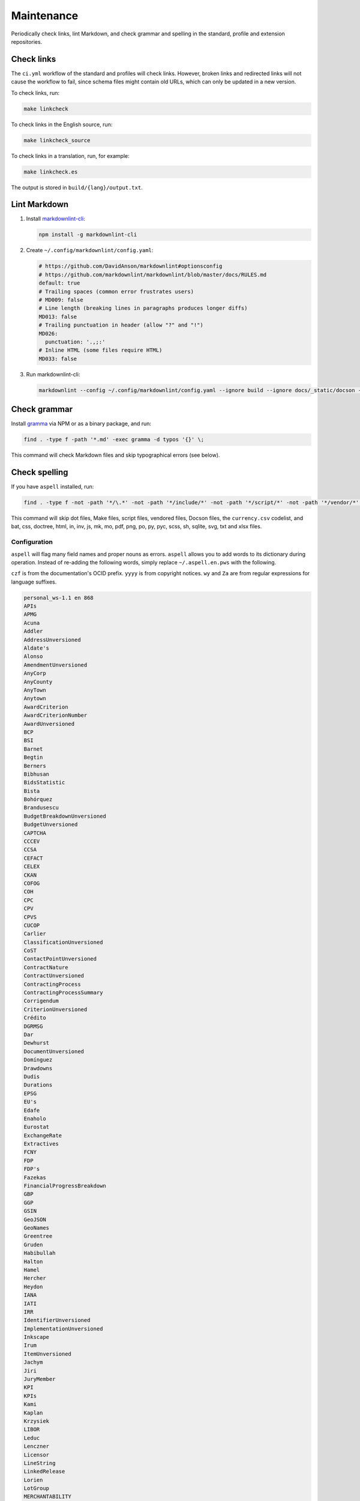 Maintenance
===========

Periodically check links, lint Markdown, and check grammar and spelling in the standard, profile and extension repositories.

Check links
-----------

The ``ci.yml`` workflow of the standard and profiles will check links. However, broken links and redirected links will not cause the workflow to fail, since schema files might contain old URLs, which can only be updated in a new version.

To check links, run:

.. code-block:: shell

   make linkcheck

To check links in the English source, run:

.. code-block:: shell

   make linkcheck_source

To check links in a translation, run, for example:

.. code-block:: shell

   make linkcheck.es

The output is stored in ``build/{lang}/output.txt``.

Lint Markdown
-------------

1. Install `markdownlint-cli <https://github.com/igorshubovych/markdownlint-cli>`__:

   .. code-block:: shell

      npm install -g markdownlint-cli

2. Create ``~/.config/markdownlint/config.yaml``:

   .. code-block:: none

      # https://github.com/DavidAnson/markdownlint#optionsconfig
      # https://github.com/markdownlint/markdownlint/blob/master/docs/RULES.md
      default: true
      # Trailing spaces (common error frustrates users)
      # MD009: false
      # Line length (breaking lines in paragraphs produces longer diffs)
      MD013: false
      # Trailing punctuation in header (allow "?" and "!")
      MD026:
        punctuation: '.,;:'
      # Inline HTML (some files require HTML)
      MD033: false

3. Run markdownlint-cli:

   .. code-block:: fish

      markdownlint --config ~/.config/markdownlint/config.yaml --ignore build --ignore docs/_static/docson --fix .

Check grammar
-------------

Install `gramma <https://caderek.github.io/gramma/>`__ via NPM or as a binary package, and run:

.. code-block:: shell

   find . -type f -path '*.md' -exec gramma -d typos '{}' \;

This command will check Markdown files and skip typographical errors (see below).

Check spelling
--------------

If you have ``aspell`` installed, run:

.. code-block:: shell

   find . -type f -not -path '*/\.*' -not -path '*/include/*' -not -path '*/script/*' -not -path '*/vendor/*' -not -path '*/_static/*' -not -name 'currency.csv' -not -name 'Makefile' -not -name '*.bat' -not -name '*.css' -not -name '*.doctree' -not -name '*.html' -not -name '*.in' -not -name '*.inv' -not -name '*.js' -not -name '*.mk' -not -name '*.mo' -not -name '*.pdf' -not -name '*.png' -not -name '*.po' -not -name '*.py' -not -name '*.pyc' -not -name '*.scss' -not -name '*.sh' -not -name '*.sqlite' -not -name '*.svg' -not -name '*.txt' -not -name '*.xlsx' -exec aspell -x -H check '{}' \;

This command will skip dot files, Make files, script files, vendored files, Docson files, the ``currency.csv`` codelist, and bat, css, doctree, html, in, inv, js, mk, mo, pdf, png, po, py, pyc, scss, sh, sqlite, svg, txt and xlsx files.

Configuration
~~~~~~~~~~~~~

``aspell`` will flag many field names and proper nouns as errors. ``aspell`` allows you to add words to its dictionary during operation. Instead of re-adding the following words, simply replace ``~/.aspell.en.pws`` with the following.

``czf`` is from the documentation's OCID prefix. ``yyyy`` is from copyright notices. ``wy`` and ``Za`` are from regular expressions for language suffixes.

.. code-block:: text

   personal_ws-1.1 en 868 
   APIs
   APMG
   Acuna
   Addler
   AddressUnversioned
   Aldate's
   Alonso
   AmendmentUnversioned
   AnyCorp
   AnyCounty
   AnyTown
   Anytown
   AwardCriterion
   AwardCriterionNumber
   AwardUnversioned
   BCP
   BSI
   Barnet
   Begtin
   Berners
   Bibhusan
   BidsStatistic
   Bista
   Bohórquez
   Brandusescu
   BudgetBreakdownUnversioned
   BudgetUnversioned
   CAPTCHA
   CCCEV
   CCSA
   CEFACT
   CELEX
   CKAN
   COFOG
   COH
   CPC
   CPV
   CPVS
   CUCOP
   Carlier
   ClassificationUnversioned
   CoST
   ContactPointUnversioned
   ContractNature
   ContractUnversioned
   ContractingProcess
   ContractingProcessSummary
   Corrigendum
   CriterionUnversioned
   Crédito
   DGRMSG
   Dar
   Dewhurst
   DocumentUnversioned
   Domínguez
   Drawdowns
   Dudis
   Durations
   EPSG
   EU's
   Edafe
   Enaholo
   Eurostat
   ExchangeRate
   Extractives
   FCNY
   FDP
   FDP's
   Fazekas
   FinancialProgressBreakdown
   GBP
   GGP
   GSIN
   GeoJSON
   GeoNames
   Greentree
   Gruden
   Habibullah
   Halton
   Hamel
   Hercher
   Heydon
   IANA
   IATI
   IRR
   IdentifierUnversioned
   ImplementationUnversioned
   Inkscape
   Irum
   ItemUnversioned
   Jachym
   Jiri
   JuryMember
   KPI
   KPIs
   Kami
   Kaplan
   Krzysiek
   LIBOR
   Leduc
   Lenczner
   Licensor
   LineString
   LinkedRelease
   Lorien
   LotGroup
   MERCHANTABILITY
   Madejski
   Makgill
   Mandelbaum
   Maqsood
   Marcela
   Marchessault
   Martínez
   Mathieu
   Maudry
   Meike
   Mihai
   Mihály
   MilestoneReference
   MilestoneReferenceUnversioned
   MilestoneUnversioned
   Mireille
   Montiel
   MultiLineString
   MultiPoint
   MultiPolygon
   Munilla
   Muqbel
   Myroslav
   NGOs
   NONINFRINGEMENT
   Neontribe
   Noé
   Nyager
   OC
   OCHA
   OCIDs
   OCP
   OECD
   OKDP
   OKPD
   OLAP
   OSMN
   OSMR
   OSMW
   Oakleigh
   Omidyar
   Onerhime
   Ontologies
   OpenActive
   OpenStreetMap
   Opyr
   OrganizationReference
   OrganizationReference's
   OrganizationReferenceUnversioned
   OrganizationUnversioned
   Oxfordshire
   PFI
   PPIAF
   PPPIRC
   PPPs
   Paetzold
   PerformanceFailure
   PeriodUnversioned
   PlanningUnversioned
   Popolo
   Postelnicu
   ProjectType
   PyCon
   Público
   QUDT
   RDF
   REITs
   RESTful
   RFP
   RFQ
   Raad
   Raznick
   ReadTheDocs
   Redactions
   Redpath
   RelatedProcessUnversioned
   RelatedProject
   RequirementGroup
   RequirementGroupUnversioned
   RequirementReference
   RequirementResponse
   RequirementUnversioned
   RiskUnversioned
   Roadmap
   Robichaud
   Rozo
   SDGs
   SMEs
   SMS
   SPV
   Schouten
   Secretaría
   Seember
   SelectionCriterion
   Serghi
   ShareholderUnversioned
   SimpleHTTPServer
   Sisti
   Skuhrovec
   SquareMile
   StringNullDateTimeVersioned
   StringNullUriVersioned
   StringNullVersioned
   Subsector
   Szoke
   Taggart
   TenderUnversioned
   TransactionUnversioned
   Transifex
   UNCEFACT
   UNSPSC
   URIs
   USD
   UTC
   UTF
   Unlabeled
   UnstructuredChange
   UnstructuredChangeValue
   Validators
   ValueUnversioned
   Vozárová
   WGS
   Whitehouse
   XLSX
   XPath
   Za
   abatements
   acceleratedRationale
   accessDetails
   accessLevel
   accessURL
   actualValue
   additionalClassifications
   additionalContactPoints
   additionalIdentifiers
   additionalItems
   additionalProcurementCategories
   additionalProperties
   additionality
   administrativeEntity
   advisors
   aggregators
   agreedMetrics
   allOf
   amendsReleaseID
   annualDemand
   anonymize
   anyOf
   approvalDate
   approvalLetter
   arrayMergeById
   assetAndLiabilityAssessment
   assetLifetime
   assetProvider
   assetTransfer
   atypicalToolUrl
   availabilityAndQuality
   availableLanguage
   avgToll
   awardCancellation
   awardCriteria
   awardCriteriaDetails
   awardCriterionFixed
   awardCriterionType
   awardID
   awardNotice
   awardPeriod
   awardStatus
   awardTwo
   awardUpdate
   backend
   bankability
   behavior
   beneficialOwners
   beneficialOwnership
   bestProposal
   bestValueToGovernment
   bidOpening
   bidStatistics
   bidStatus
   bidValidityPeriod
   biddingDocuments
   billOfQuantity
   bindingJuryDecision
   boolean
   budgetApproval
   budgetBreakdown
   buyerCategories
   buyerProfile
   camelCase
   cancellationDetails
   cd
   centralPurchasingBody
   centric
   certificationLevel
   changeInLaw
   changelog
   chargePaidBy
   charset
   codebase
   codelist
   codelist's
   codelists
   commercialClose
   competitiveMaximumPercentage
   competitiveMinimumPercentage
   compiledRecord
   compiledRelease
   completionCertificate
   config
   conflictOfInterest
   consortiaMember
   constructionComplete
   constructionStarted
   consultancyServices
   consultingServices
   contactPoint
   contractAmendment
   contractAnnexe
   contractArrangements
   contractClose
   contractDraft
   contractGuarantees
   contractNature
   contractNotice
   contractPeriod
   contractSchedule
   contractSigned
   contractStatus
   contractSummary
   contractTermination
   contractTerms
   contractUpdate
   contractValue
   contractingProcessStatus
   contractingProcesses
   costEstimate
   costOnly
   counterparty
   countryCode
   countryName
   coveredBy
   creditCard
   criteria's
   criterionThreshold
   criterionWeight
   crossBorderLaw
   csv
   cultureSportsAndRecreation
   czf
   dataType
   dataset
   datasets
   dateAnswered
   dateMet
   dateModified
   datePublished
   dateSigned
   debarments
   debtEquityRatio
   debtEquityRatioDetails
   decimalExact
   decimalRangeMiddle
   defaultEvents
   deliverables
   deliveryAddress
   deliveryAddresses
   deliveryLocation
   deprecatedVersion
   dereferenceable
   designAndConstruction
   designContest
   dev
   developmentComplete
   developmentStarted
   dir
   directDebit
   disaggregated
   discountRate
   discountRateDetails
   disqualifiedBidder
   disqualifiedBidders
   documentType
   documentationUrl
   draftFinalTender
   dueDate
   durationInDays
   dynamicPurchasingSystem
   dynamicPurchasingSystemStatus
   dynamicPurchasingSystemType
   eForms
   earlyTermination
   electronicAuction
   electronicBids
   electronicCataloguePolicy
   electronicInvoicingPolicy
   electronicSubmission
   electronicSubmissionPolicy
   eligibilityCriteria
   endDate
   endDateDetails
   enquiries
   enquiry
   enquiryPeriod
   enquiryPeriodEnd
   enquiryPeriodStart
   enquiryResponses
   enum
   environmentalImpact
   equityInvestor
   equityTransferCaps
   essentialAssets
   estimatedDemand
   estimatedValue
   eval
   evaluationCommittee
   evaluationCriteria
   evaluationIndicators
   evaluationReports
   exchangeRateGuarantee
   exchangeRateSource
   exchangeRates
   exclusiveMaximum
   exclusiveMinimum
   exclusiveRights
   expectedValue
   extendedProcurementCategory
   extendsContractID
   extensionexplorerlinklist
   extensionlist
   extensionselectortable
   extensiontable
   externalReference
   faxNumber
   feasibilityStudy
   featureOf
   finalAudit
   finalScope
   finalScopeDetails
   finalValue
   finalValueDetails
   financeAdditionality
   financeArrangements
   financeAvailability
   financeCategory
   financeSummary
   financeType
   financialClose
   financialIndicator
   financialProgress
   financialProgressReport
   financialStatement
   financialTerms
   financingParty
   fiscalBreakdownFieldMapping
   fiscalImpact
   followUpContracts
   forceMajeure
   foreignBids
   foreignBidsFromEU
   foreignBidsFromNonEU
   foundational
   frameworkAgreement
   frameworkAgreementMethod
   funder
   funders
   futureNoticeDate
   genindex
   geocoding
   geolocated
   geometryType
   grantor
   guaranteeReports
   hasDynamicPurchasingSystem
   hasElectronicAuction
   hasElectronicOrdering
   hasElectronicPayment
   hasEnquiries
   hasEssentialAssets
   hasExclusiveRights
   hasFrameworkAgreement
   hasOptions
   hasPrizes
   hasRecurrence
   hasRenewal
   hasSubcontracting
   hearingNotice
   helpdesk
   highestValidBidValue
   html
   idRef
   implementationUpdate
   implementers
   inPerson
   incrementing
   inflationAndFx
   initiationType
   interestRate
   interestedParty
   interoperability
   interoperable
   invitationDate
   isAccelerated
   itemClassificationScheme
   json
   jsoninclude
   jsonpointer
   jsonschema
   juryMembers
   landAndSettlementImpact
   landAvailability
   landTransfer
   leadBank
   legalBasis
   legalName
   letterOfCredit
   licensable
   linkable
   locationGazetteers
   lotDetails
   lotGroups
   lotValues
   lowestCost
   lowestValidBidValue
   mainProcurementCategory
   mainProcurementCategoryDetails
   majeure
   marketStudies
   maxExtentDate
   maxItems
   maxLength
   maxProperties
   maxValue
   maxdepth
   maximumBids
   maximumCandidates
   maximumLotsAwardedPerSupplier
   maximumLotsBidPerSupplier
   maximumParticipants
   maximumPercentage
   maximumValue
   md
   mediationBody
   memberOf
   mergeOptions
   mergeStrategy
   metadata
   methodModality
   methodOfPayment
   metricID
   mezzanineDebt
   milestoneCode
   milestoneStatus
   milestoneType
   minItems
   minLength
   minProperties
   minValue
   minimumCandidates
   minimumPercentage
   minimumScore
   modality
   modificationType
   modindex
   msgid
   msgstr
   multipleOf
   namespace
   namespaces
   needsAssessment
   negotiationParameters
   neighboring
   netPresentValue
   netPresentValueDetails
   netPresentValueRateDetails
   newContractPeriod
   newContractValue
   newValue
   noNegotiationNecessary
   nocrossref
   nonfinancial
   notAllowed
   notMet
   nplurals
   nullable
   numberOfTenderers
   ocds
   ocdsVersion
   ocdsmerge
   ocid
   oldContractPeriod
   oldContractValue
   oldValue
   omitWhenMerged
   oneOf
   openCodelist
   operationPerformance
   operatorRevenueShare
   optionToCombine
   orderRationale
   organizationIdentifierRegistrationAgency
   organizationRole
   otherGovernmentSupport
   otherRequirements
   otherRevenue
   otherTerms
   otherWitness
   packageMetadata
   pageEnd
   pageStart
   paidBy
   partiallyMet
   participationFee
   participationFeeType
   participationFees
   partyDetail
   partyRole
   partyScale
   patternProperties
   paymentMethod
   pdf
   penaltyContracted
   penaltyImposed
   penaltyPaid
   percentageExact
   percentageRangeMiddle
   performanceFailures
   performanceReport
   performanceTerms
   periodRationale
   physicalProcessReport
   physicalProgressReport
   plannedProcurementNotice
   planningUpdate
   png
   pointsExact
   pointsRangeMiddle
   positiveInteger
   positiveIntegerDefault
   postalCode
   ppp
   pppModeRationale
   pre
   preProcurement
   preQualification
   preQualificationStatus
   preferredBidder
   preferredBidders
   prepend
   prepended
   priceOnly
   privateParty
   processContactPoint
   procurementCategory
   procurementMethod
   procurementMethodDetails
   procurementMethodModalities
   procurementMethodRationale
   procurementMethodRationaleClassifications
   procurementPlan
   procurements
   procuringEntity
   programme
   programmes
   projectAdditionality
   projectApproval
   projectDetail
   projectEvaluation
   projectID
   projectIRR
   projectIRRDetails
   projectPlan
   projectScope
   projectSector
   projectStatus
   projectType
   providerOrganization
   publicAuthority
   publicBondIssue
   publicPassengerTransportServicesKilometers
   publicServiceMissionOrganization
   publicationPolicy
   publishedDate
   py
   qualificationAmendment
   qualificationCancellation
   qualificationPeriod
   qualificationSystemConditions
   qualificationSystemMethods
   qualificationUpdate
   qualifiedBidder
   qualifiedBidders
   qualityOnly
   ratedCriteria
   readme
   receiverOrganization
   reductionCriteria
   relatedBid
   relatedImplementationMilestone
   relatedItem
   relatedLot
   relatedLots
   relatedMilestone
   relatedProcess
   relatedProcessScheme
   relatedProcesses
   relatedProject
   relatedProjectScheme
   relatedProjects
   relatedRequirementID
   relatedTenderer
   relatedTransactions
   relatesTo
   releaseDate
   releaseID
   releaseTag
   renegotiations
   renewalProcess
   repaymentFrequency
   replacementProcess
   requestDate
   requestForQualification
   requirementGroups
   requirementResponses
   requiresGuarantees
   requiresStaffNamesAndQualifications
   reservedExecution
   reservedParticipation
   responseSource
   revenueShare
   reviewBody
   reviewContactPoint
   reviewDetails
   rewardsAndPenalties
   rewardsDetails
   riskAllocation
   riskCategory
   riskComparison
   riskImpact
   riskLikelihood
   riskPremium
   riskPremiumDetails
   riskProvisions
   rst
   schemaArray
   schemas
   searchable
   secondStage
   sectoral
   securityClearanceDeadline
   selectedParticipant
   selectedParticipants
   selectionCriteria
   selectionCriterionType
   selfEmployed
   seniorDebt
   serviceDescription
   servicePayments
   shareCapital
   shareCapitalDetails
   shelteredWorkshop
   shortlistUpdate
   shortlistedFirms
   simpleTypes
   singleBidOnly
   sme
   smeBids
   socialHousing
   socialStandards
   socialWitness
   sourceEntity
   sourceParty
   startDate
   statusDetails
   stepInRights
   streetAddress
   stringArray
   subContract
   sublicense
   sublicensees
   submissionDocuments
   submissionMethod
   submissionMethodDetails
   submissionTerms
   subsector
   subsidyRatio
   subsidyRatioDetails
   subtype
   successiveReduction
   supplierCredit
   svg
   tariffIllustration
   tariffMethod
   tariffReview
   technicalSpecifications
   templating
   tenderAmendment
   tenderCancellation
   tenderNotice
   tenderPeriod
   tenderStatus
   tenderUpdate
   tendererLegalForm
   tenderers
   tendersAbnormallyLow
   terminologist
   testDependencies
   threadID
   timeOfDay
   timeline
   timelines
   timezones
   toctree
   totalSpend
   totalValue
   transactional
   txconfig
   txt
   uid
   underspend
   unflatten
   unflattener
   unflattening
   unflattens
   uniqueItems
   unitClassificationScheme
   unitOfMeasure
   unlabeled
   unstructuredChanges
   unsuccessfulProcess
   uri
   url
   vCard
   validBids
   validator
   valueCalculationMethod
   valueForMoneyAnalysis
   variantPolicy
   ve
   vehicleType
   versionId
   versioned
   versionedRecord
   versionedRelease
   versioning
   virtualenv
   votingRights
   votingRightsDetails
   waterAndWaste
   weightage
   weightingDescription
   wholeListMerge
   winningBid
   wireTransfer
   withAndWithoutReopeningCompetition
   withReopeningCompetition
   withoutReopeningCompetition
   wy
   xargs
   yyyy
